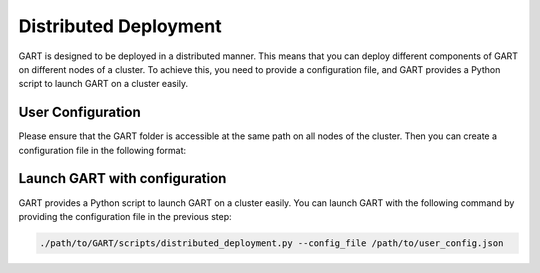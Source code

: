 .. _deploy-distributed:

Distributed Deployment
========================================

GART is designed to be deployed in a distributed manner.
This means that you can deploy different components of GART on different nodes of a cluster.
To achieve this, you need to provide a configuration file, and GART provides a Python script to launch GART on a cluster easily.


User Configuration
--------------------
Please ensure that the GART folder is accessible at the same path on all nodes of the cluster.
Then you can create a configuration file in the following format:

.. code:: json
    :linenos:

    {
        // Database port
        "db_host": "127.0.0.1",
        // Database port
        "db_port": 5432,
        // Database type: mysql or postgresql
        "db_type": "postgresql",
        // Database name
        "db_name": "ldbc",
        // Database user
        "db_user": "dbuser",
        // Database password
        "db_password": "123456",
        "rgmapping_file": "/path/to/rgmapping.yaml",
        "v6d_size": "750G",
        "etcd_prefix": "gart_meta_",
        // entrypoint of the kafka server
        "kafka_server": "127.0.0.1:9092",
        "total_subgraph_num": 2,
        // path to the GART build folder
        "gart_bin_path": "/path/to/GART/build/",
        // whether to enable bulk load
        "enable_bulkload": 1,
        // where to launch the capturer
        "capturer_host": "127.0.0.1",
        // where to launch the converter
        "converter_host": "127.0.0.1",
        // path to kafka
        "kafka_path": "/path/to/kafka",
        "writer_hosts": [
            {
                // where to launch the writer to create subgraph 0
                "subgraph_id": 0,
                "host": "127.0.0.1"
            },
            {
                // where to launch the writer to create subgraph 1
                "subgraph_id": 1,
                "host": "127.0.0.1"
            }
        ]
    }

Launch GART with configuration
----------------------------------------
GART provides a Python script to launch GART on a cluster easily. You can launch GART with the following command by providing the configuration file in the previous step:

.. code:: bash

    ./path/to/GART/scripts/distributed_deployment.py --config_file /path/to/user_config.json
